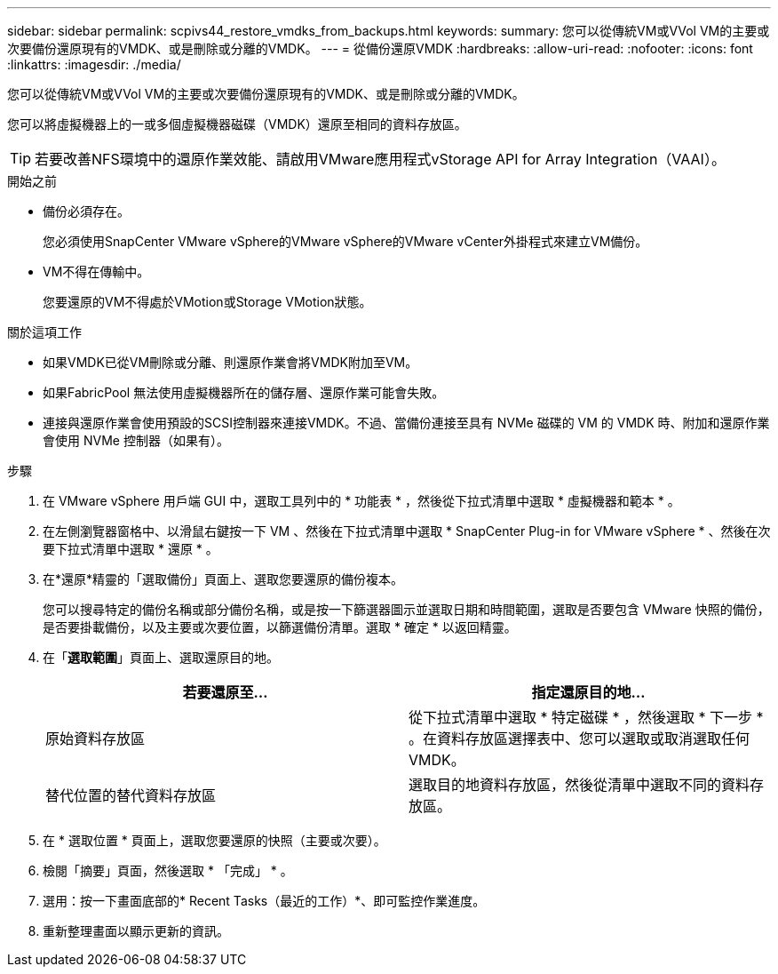 ---
sidebar: sidebar 
permalink: scpivs44_restore_vmdks_from_backups.html 
keywords:  
summary: 您可以從傳統VM或VVol VM的主要或次要備份還原現有的VMDK、或是刪除或分離的VMDK。 
---
= 從備份還原VMDK
:hardbreaks:
:allow-uri-read: 
:nofooter: 
:icons: font
:linkattrs: 
:imagesdir: ./media/


[role="lead"]
您可以從傳統VM或VVol VM的主要或次要備份還原現有的VMDK、或是刪除或分離的VMDK。

您可以將虛擬機器上的一或多個虛擬機器磁碟（VMDK）還原至相同的資料存放區。


TIP: 若要改善NFS環境中的還原作業效能、請啟用VMware應用程式vStorage API for Array Integration（VAAI）。

.開始之前
* 備份必須存在。
+
您必須使用SnapCenter VMware vSphere的VMware vSphere的VMware vCenter外掛程式來建立VM備份。

* VM不得在傳輸中。
+
您要還原的VM不得處於VMotion或Storage VMotion狀態。



.關於這項工作
* 如果VMDK已從VM刪除或分離、則還原作業會將VMDK附加至VM。
* 如果FabricPool 無法使用虛擬機器所在的儲存層、還原作業可能會失敗。
* 連接與還原作業會使用預設的SCSI控制器來連接VMDK。不過、當備份連接至具有 NVMe 磁碟的 VM 的 VMDK 時、附加和還原作業會使用 NVMe 控制器（如果有）。


.步驟
. 在 VMware vSphere 用戶端 GUI 中，選取工具列中的 * 功能表 * ，然後從下拉式清單中選取 * 虛擬機器和範本 * 。
. 在左側瀏覽器窗格中、以滑鼠右鍵按一下 VM 、然後在下拉式清單中選取 * SnapCenter Plug-in for VMware vSphere * 、然後在次要下拉式清單中選取 * 還原 * 。
. 在*還原*精靈的「選取備份」頁面上、選取您要還原的備份複本。
+
您可以搜尋特定的備份名稱或部分備份名稱，或是按一下篩選器圖示並選取日期和時間範圍，選取是否要包含 VMware 快照的備份，是否要掛載備份，以及主要或次要位置，以篩選備份清單。選取 * 確定 * 以返回精靈。

. 在「*選取範圍*」頁面上、選取還原目的地。
+
|===
| 若要還原至… | 指定還原目的地… 


| 原始資料存放區 | 從下拉式清單中選取 * 特定磁碟 * ，然後選取 * 下一步 * 。在資料存放區選擇表中、您可以選取或取消選取任何VMDK。 


| 替代位置的替代資料存放區 | 選取目的地資料存放區，然後從清單中選取不同的資料存放區。 
|===
. 在 * 選取位置 * 頁面上，選取您要還原的快照（主要或次要）。
. 檢閱「摘要」頁面，然後選取 * 「完成」 * 。
. 選用：按一下畫面底部的* Recent Tasks（最近的工作）*、即可監控作業進度。
. 重新整理畫面以顯示更新的資訊。

